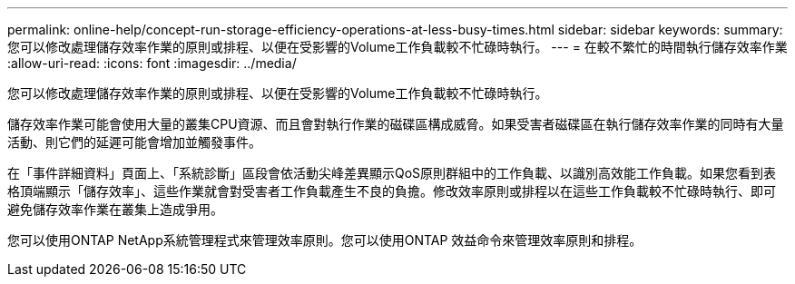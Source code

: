 ---
permalink: online-help/concept-run-storage-efficiency-operations-at-less-busy-times.html 
sidebar: sidebar 
keywords:  
summary: 您可以修改處理儲存效率作業的原則或排程、以便在受影響的Volume工作負載較不忙碌時執行。 
---
= 在較不繁忙的時間執行儲存效率作業
:allow-uri-read: 
:icons: font
:imagesdir: ../media/


[role="lead"]
您可以修改處理儲存效率作業的原則或排程、以便在受影響的Volume工作負載較不忙碌時執行。

儲存效率作業可能會使用大量的叢集CPU資源、而且會對執行作業的磁碟區構成威脅。如果受害者磁碟區在執行儲存效率作業的同時有大量活動、則它們的延遲可能會增加並觸發事件。

在「事件詳細資料」頁面上、「系統診斷」區段會依活動尖峰差異顯示QoS原則群組中的工作負載、以識別高效能工作負載。如果您看到表格頂端顯示「儲存效率」、這些作業就會對受害者工作負載產生不良的負擔。修改效率原則或排程以在這些工作負載較不忙碌時執行、即可避免儲存效率作業在叢集上造成爭用。

您可以使用ONTAP NetApp系統管理程式來管理效率原則。您可以使用ONTAP 效益命令來管理效率原則和排程。
